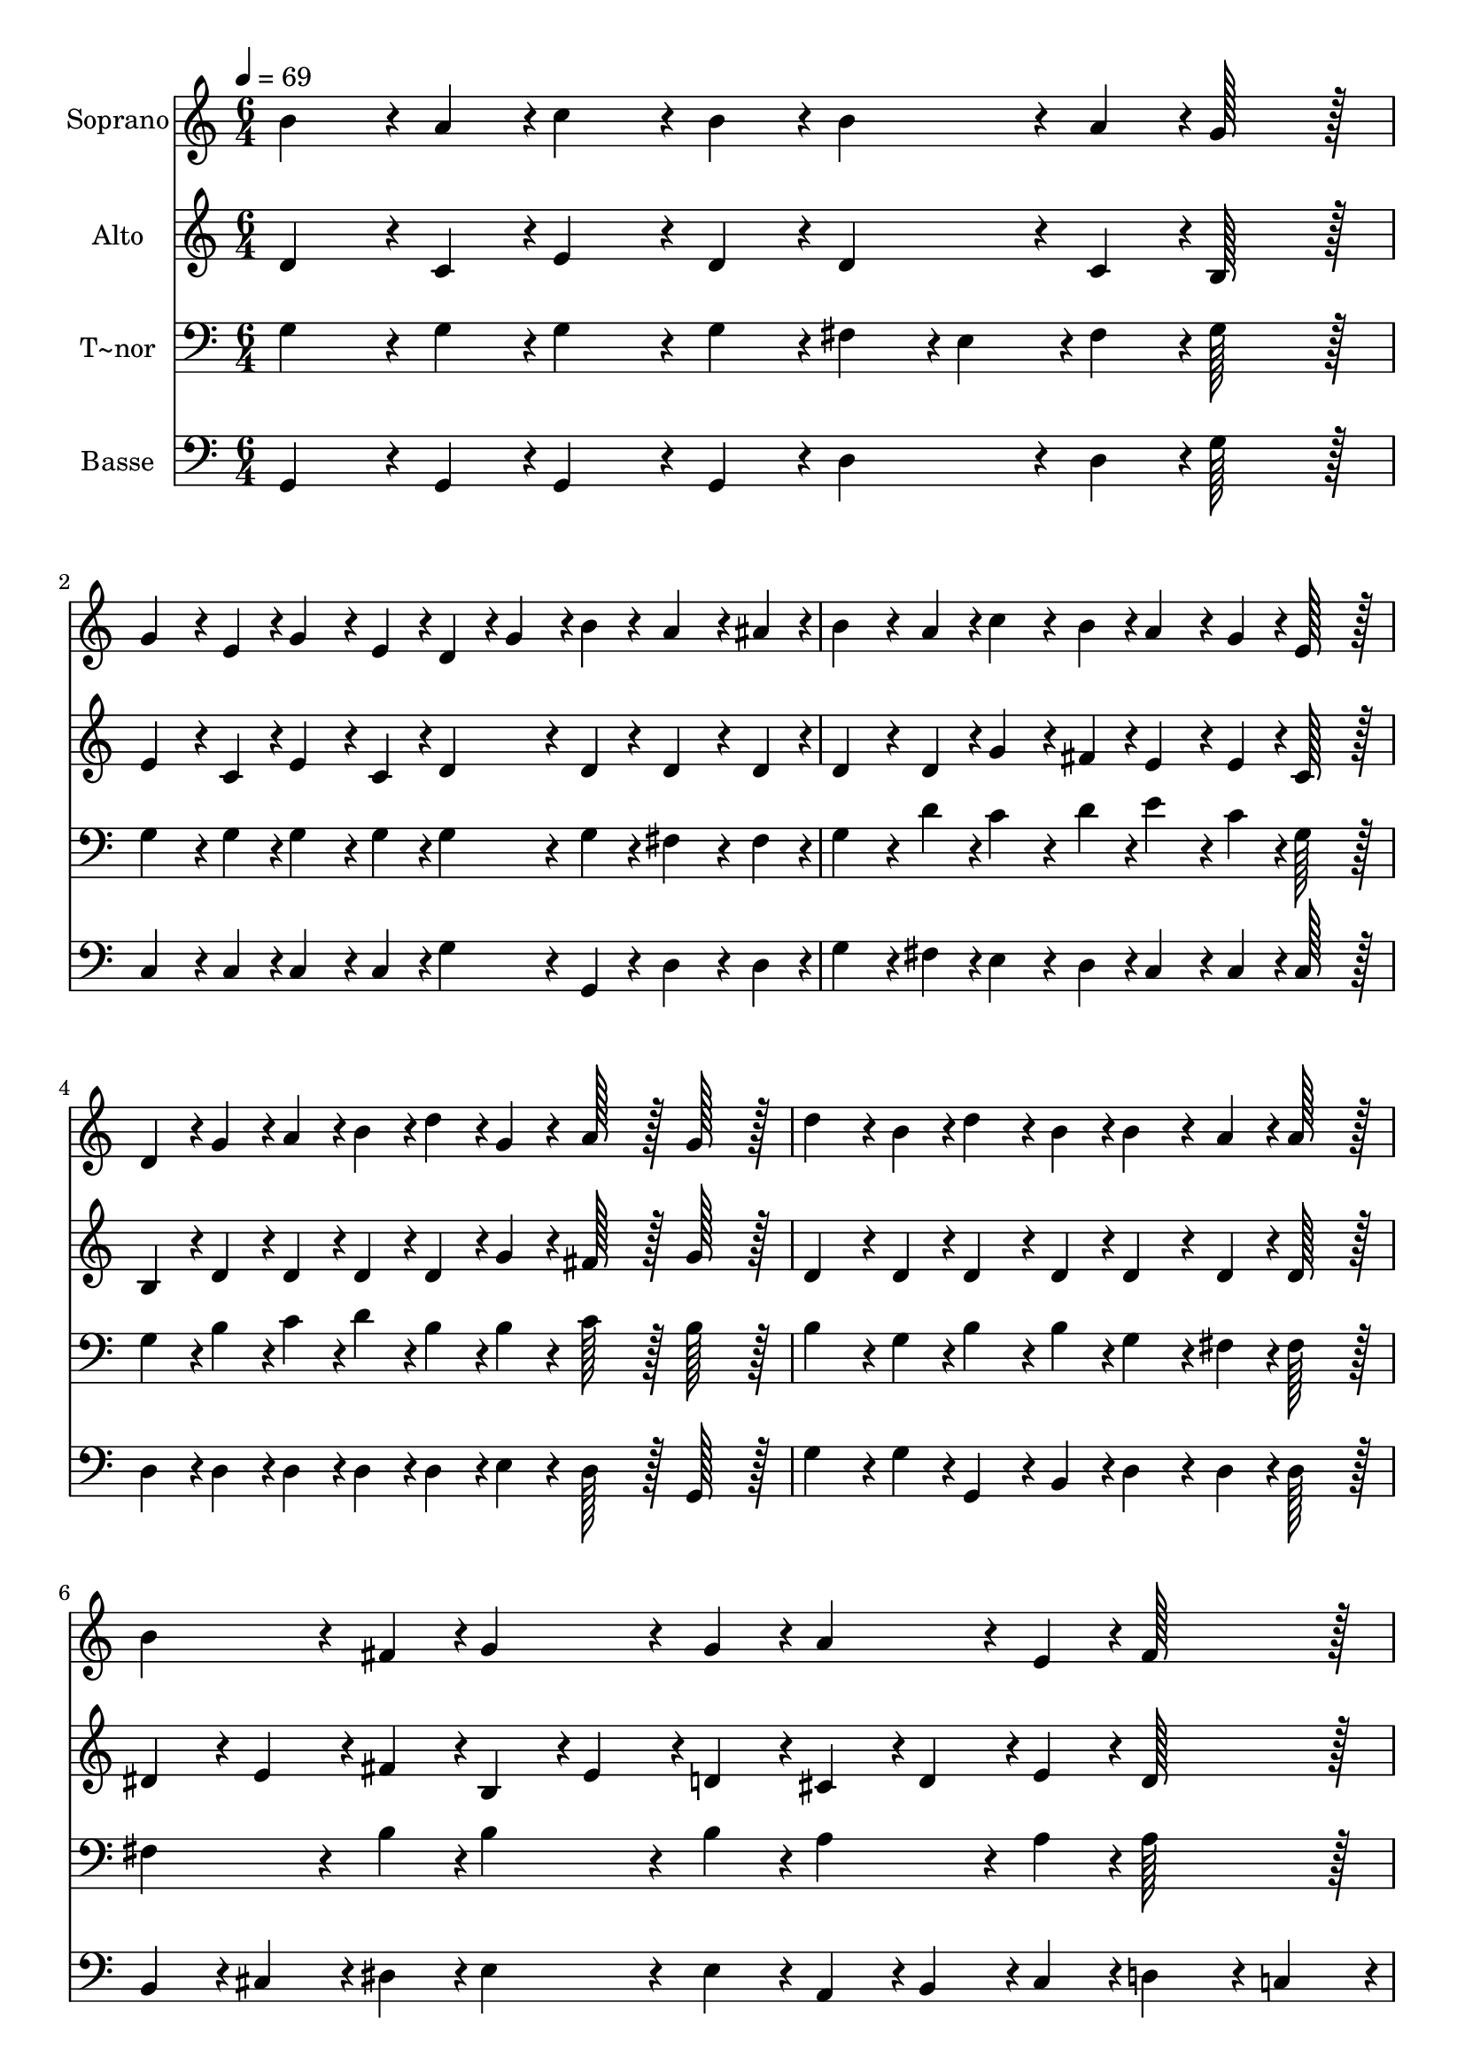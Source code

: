 % Lily was here -- automatically converted by c:/Program Files (x86)/LilyPond/usr/bin/midi2ly.py from output/072.mid
\version "2.14.0"

\layout {
  \context {
    \Voice
    \remove "Note_heads_engraver"
    \consists "Completion_heads_engraver"
    \remove "Rest_engraver"
    \consists "Completion_rest_engraver"
  }
}

trackAchannelA = {
  
  \time 6/4 
  
  \tempo 4 = 69 
  \skip 2*21 
  \time 9/4 
  
}

trackA = <<
  \context Voice = voiceA \trackAchannelA
>>


trackBchannelA = {
  
  \set Staff.instrumentName = "Soprano"
  
  \time 6/4 
  
  \tempo 4 = 69 
  \skip 2*21 
  \time 9/4 
  
}

trackBchannelB = \relative c {
  b''4*86/96 r4*10/96 a4*43/96 r4*5/96 c4*86/96 r4*10/96 b4*43/96 
  r4*5/96 b4*86/96 r4*10/96 a4*43/96 r4*5/96 g128*43 r128*5 g4*86/96 
  r4*10/96 e4*43/96 r4*5/96 g4*86/96 r4*10/96 e4*43/96 r4*5/96 
  | % 2
  d4*43/96 r4*5/96 g4*43/96 r4*5/96 b4*43/96 r4*5/96 a4*86/96 
  r4*10/96 ais4*43/96 r4*5/96 b4*86/96 r4*10/96 a4*43/96 r4*5/96 c4*86/96 
  r4*10/96 b4*43/96 r4*5/96 a4*86/96 r4*10/96 g4*43/96 r4*5/96 e128*43 
  r128*5 
  | % 3
  d4*43/96 r4*5/96 g4*43/96 r4*5/96 a4*43/96 r4*5/96 b4*43/96 
  r4*5/96 d4*43/96 r4*5/96 g,4*43/96 r4*5/96 a128*43 r128*5 g128*43 
  r128*5 d'4*86/96 r4*10/96 b4*43/96 r4*5/96 d4*86/96 r4*10/96 b4*43/96 
  r4*5/96 
  | % 4
  b4*86/96 r4*10/96 a4*43/96 r4*5/96 a128*43 r128*5 b4*86/96 
  r4*10/96 fis4*43/96 r4*5/96 g4*86/96 r4*10/96 g4*43/96 r4*5/96 a4*86/96 
  r4*10/96 e4*43/96 r4*5/96 fis128*43 r128*5 
  | % 5
  g4*86/96 r4*10/96 g4*43/96 r4*5/96 a4*86/96 r4*10/96 a4*43/96 
  r4*5/96 b4*86/96 r4*10/96 b4*43/96 r4*5/96 c128*43 r128*5 d4*86/96 
  r4*10/96 e4*43/96 r4*5/96 d4*43/96 r4*5/96 b4*43/96 r4*5/96 g4*43/96 
  r4*5/96 
  | % 6
  b4*86/96 r4*10/96 a4*43/96 r4*5/96 g4*302/96 
}

trackB = <<
  \context Voice = voiceA \trackBchannelA
  \context Voice = voiceB \trackBchannelB
>>


trackCchannelA = {
  
  \set Staff.instrumentName = "Alto"
  
  \time 6/4 
  
  \tempo 4 = 69 
  \skip 2*21 
  \time 9/4 
  
}

trackCchannelB = \relative c {
  d'4*86/96 r4*10/96 c4*43/96 r4*5/96 e4*86/96 r4*10/96 d4*43/96 
  r4*5/96 d4*86/96 r4*10/96 c4*43/96 r4*5/96 b128*43 r128*5 e4*86/96 
  r4*10/96 c4*43/96 r4*5/96 e4*86/96 r4*10/96 c4*43/96 r4*5/96 
  | % 2
  d4*86/96 r4*10/96 d4*43/96 r4*5/96 d4*86/96 r4*10/96 d4*43/96 
  r4*5/96 d4*86/96 r4*10/96 d4*43/96 r4*5/96 g4*86/96 r4*10/96 fis4*43/96 
  r4*5/96 e4*86/96 r4*10/96 e4*43/96 r4*5/96 c128*43 r128*5 
  | % 3
  b4*43/96 r4*5/96 d4*43/96 r4*5/96 d4*43/96 r4*5/96 d4*43/96 
  r4*5/96 d4*43/96 r4*5/96 g4*43/96 r4*5/96 fis128*43 r128*5 g128*43 
  r128*5 d4*86/96 r4*10/96 d4*43/96 r4*5/96 d4*86/96 r4*10/96 d4*43/96 
  r4*5/96 
  | % 4
  d4*86/96 r4*10/96 d4*43/96 r4*5/96 d128*43 r128*5 dis4*43/96 
  r4*5/96 e4*43/96 r4*5/96 fis4*43/96 r4*5/96 b,4*43/96 r4*5/96 e4*43/96 
  r4*5/96 d4*43/96 r4*5/96 cis4*43/96 r4*5/96 d4*43/96 r4*5/96 e4*43/96 
  r4*5/96 d128*43 r128*5 
  | % 5
  d4*86/96 r4*10/96 d4*43/96 r4*5/96 d4*86/96 r4*10/96 d4*43/96 
  r4*5/96 d4*86/96 r4*10/96 g4*43/96 r4*5/96 g128*43 r128*5 g4*86/96 
  r4*10/96 g4*43/96 r4*5/96 g4*86/96 r4*10/96 g4*43/96 r4*5/96 
  | % 6
  g4*86/96 r4*10/96 fis4*43/96 r4*5/96 g4*302/96 
}

trackC = <<
  \context Voice = voiceA \trackCchannelA
  \context Voice = voiceB \trackCchannelB
>>


trackDchannelA = {
  
  \set Staff.instrumentName = "T~nor"
  
  \time 6/4 
  
  \tempo 4 = 69 
  \skip 2*21 
  \time 9/4 
  
}

trackDchannelB = \relative c {
  g'4*86/96 r4*10/96 g4*43/96 r4*5/96 g4*86/96 r4*10/96 g4*43/96 
  r4*5/96 fis4*43/96 r4*5/96 e4*43/96 r4*5/96 fis4*43/96 r4*5/96 g128*43 
  r128*5 g4*86/96 r4*10/96 g4*43/96 r4*5/96 g4*86/96 r4*10/96 g4*43/96 
  r4*5/96 
  | % 2
  g4*86/96 r4*10/96 g4*43/96 r4*5/96 fis4*86/96 r4*10/96 fis4*43/96 
  r4*5/96 g4*86/96 r4*10/96 d'4*43/96 r4*5/96 c4*86/96 r4*10/96 d4*43/96 
  r4*5/96 e4*86/96 r4*10/96 c4*43/96 r4*5/96 g128*43 r128*5 
  | % 3
  g4*43/96 r4*5/96 b4*43/96 r4*5/96 c4*43/96 r4*5/96 d4*43/96 
  r4*5/96 b4*43/96 r4*5/96 b4*43/96 r4*5/96 c128*43 r128*5 b128*43 
  r128*5 b4*86/96 r4*10/96 g4*43/96 r4*5/96 b4*86/96 r4*10/96 b4*43/96 
  r4*5/96 
  | % 4
  g4*86/96 r4*10/96 fis4*43/96 r4*5/96 fis128*43 r128*5 fis4*86/96 
  r4*10/96 b4*43/96 r4*5/96 b4*86/96 r4*10/96 b4*43/96 r4*5/96 a4*86/96 
  r4*10/96 a4*43/96 r4*5/96 a128*43 r128*5 
  | % 5
  b4*86/96 r4*10/96 b4*43/96 r4*5/96 a4*86/96 r4*10/96 fis4*43/96 
  r4*5/96 g4*86/96 r4*10/96 d'4*43/96 r4*5/96 c128*43 r128*5 g4*86/96 
  r4*10/96 c4*43/96 r4*5/96 b4*43/96 r4*5/96 d4*43/96 r4*5/96 b4*43/96 
  r4*5/96 
  | % 6
  d4*86/96 r4*10/96 c4*43/96 r4*5/96 b4*302/96 
}

trackD = <<

  \clef bass
  
  \context Voice = voiceA \trackDchannelA
  \context Voice = voiceB \trackDchannelB
>>


trackEchannelA = {
  
  \set Staff.instrumentName = "Basse"
  
  \time 6/4 
  
  \tempo 4 = 69 
  \skip 2*21 
  \time 9/4 
  
}

trackEchannelB = \relative c {
  g4*86/96 r4*10/96 g4*43/96 r4*5/96 g4*86/96 r4*10/96 g4*43/96 
  r4*5/96 d'4*86/96 r4*10/96 d4*43/96 r4*5/96 g128*43 r128*5 c,4*86/96 
  r4*10/96 c4*43/96 r4*5/96 c4*86/96 r4*10/96 c4*43/96 r4*5/96 
  | % 2
  g'4*86/96 r4*10/96 g,4*43/96 r4*5/96 d'4*86/96 r4*10/96 d4*43/96 
  r4*5/96 g4*86/96 r4*10/96 fis4*43/96 r4*5/96 e4*86/96 r4*10/96 d4*43/96 
  r4*5/96 c4*86/96 r4*10/96 c4*43/96 r4*5/96 c128*43 r128*5 
  | % 3
  d4*43/96 r4*5/96 d4*43/96 r4*5/96 d4*43/96 r4*5/96 d4*43/96 
  r4*5/96 d4*43/96 r4*5/96 e4*43/96 r4*5/96 d128*43 r128*5 g,128*43 
  r128*5 g'4*86/96 r4*10/96 g4*43/96 r4*5/96 g,4*86/96 r4*10/96 b4*43/96 
  r4*5/96 
  | % 4
  d4*86/96 r4*10/96 d4*43/96 r4*5/96 d128*43 r128*5 b4*43/96 
  r4*5/96 cis4*43/96 r4*5/96 dis4*43/96 r4*5/96 e4*86/96 r4*10/96 e4*43/96 
  r4*5/96 a,4*43/96 r4*5/96 b4*43/96 r4*5/96 cis4*43/96 r4*5/96 d4*86/96 
  r4*10/96 c4*43/96 r4*5/96 
  | % 5
  b4*43/96 r4*5/96 d4*43/96 r4*5/96 g4*43/96 r4*5/96 fis4*86/96 
  r4*10/96 d4*43/96 r4*5/96 g4*86/96 r4*10/96 f4*43/96 r4*5/96 e128*43 
  r128*5 b4*86/96 r4*10/96 c4*43/96 r4*5/96 g4*86/96 r4*10/96 e'4*43/96 
  r4*5/96 
  | % 6
  d4*86/96 r4*10/96 d4*43/96 r4*5/96 g,4*302/96 
}

trackE = <<

  \clef bass
  
  \context Voice = voiceA \trackEchannelA
  \context Voice = voiceB \trackEchannelB
>>


\score {
  <<
    \context Staff=trackB \trackA
    \context Staff=trackB \trackB
    \context Staff=trackC \trackA
    \context Staff=trackC \trackC
    \context Staff=trackD \trackA
    \context Staff=trackD \trackD
    \context Staff=trackE \trackA
    \context Staff=trackE \trackE
  >>
  \layout {}
  \midi {}
}
